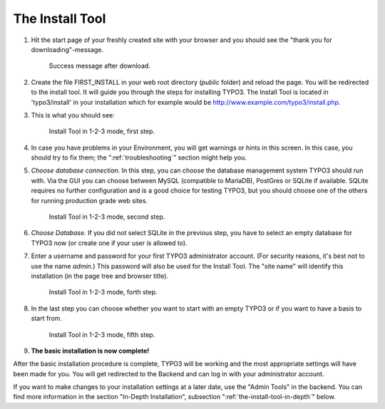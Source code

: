 ﻿.. include:: ../../Includes.txt


.. _the-install-tool:

The Install Tool
================

#. Hit the start page of your freshly created site with your browser
   and you should see the "thank you for downloading"-message.

   .. figure:: ../../Images/FirstInstall.png
      :class: with-shadow
      :alt: Success message after download.

      Success message after download.

#. Create the file FIRST_INSTALL in your web root directory (`public` folder) and reload
   the page. You will be redirected to the install tool.
   It will guide you through the steps for installing TYPO3. The
   Install Tool is located in 'typo3/install' in your installation
   which for example would be
   `http://www.example.com/typo3/install.php <http://www.example.com/typo3/install.php>`_.

#. This is what you should see:

   .. figure:: ../../Images/QuickInstall-1-System-Environment.png
      :alt: first step
      :class: with-shadow

      Install Tool in 1-2-3 mode, first step.

#. In case you have problems in your Environment, you will get warnings
   or hints in this screen. In this case, you should try to fix them;
   the ":ref:`troubleshooting`" section might help you.

#. *Choose database connection.* In this step, you can choose the database management system 
   TYPO3 should run with. Via the GUI you can choose between MySQL (compatible to MariaDB), 
   PostGres or SQLite if available. SQLite requires no further configuration and is a good 
   choice for testing TYPO3, but you should choose one of the others for running production grade web
   sites.

   .. figure:: ../../Images/QuickInstall-2-Database-Connection.png
      :alt: third step
      :class: with-shadow

      Install Tool in 1-2-3 mode, second step.

#. *Choose Database.* If you did not select SQLite in the previous step, you have to select an empty 
   database for TYPO3 now (or create one if your user is allowed to).

#. Enter a username and password for your first TYPO3 administrator account. (For security
   reasons, it's best not to use the name *admin*.) This
   password will also be used for the Install Tool. The "site
   name" will identify this installation (in the page tree and browser
   title).

   .. figure:: ../../Images/QuickInstall-4-Admin-User-Sitename.png
      :alt: forth step
      :class: with-shadow

      Install Tool in 1-2-3 mode, forth step.

#. In the last step you can choose whether you want to start with an
   empty TYPO3 or if you want to have a basis to start from.

   .. figure:: ../../Images/QuickInstall-5-Last-Step.png
      :alt: fifth step
      :class: with-shadow

      Install Tool in 1-2-3 mode, fifth step.

#. **The basic installation is now complete!**

After the basic installation procedure is complete, TYPO3 will be working
and the most appropriate settings will have been made for you. You
will get redirected to the Backend and can log in with your administrator account.

If you want to make changes to your installation settings at a later date,
use the "Admin Tools" in the backend. You can find more information in the section
"In-Depth Installation", subsection ":ref:`the-install-tool-in-depth`"
below.
